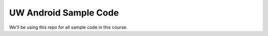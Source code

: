 UW Android Sample Code
=========================

We'll be using this repo for all sample code in this course. 

